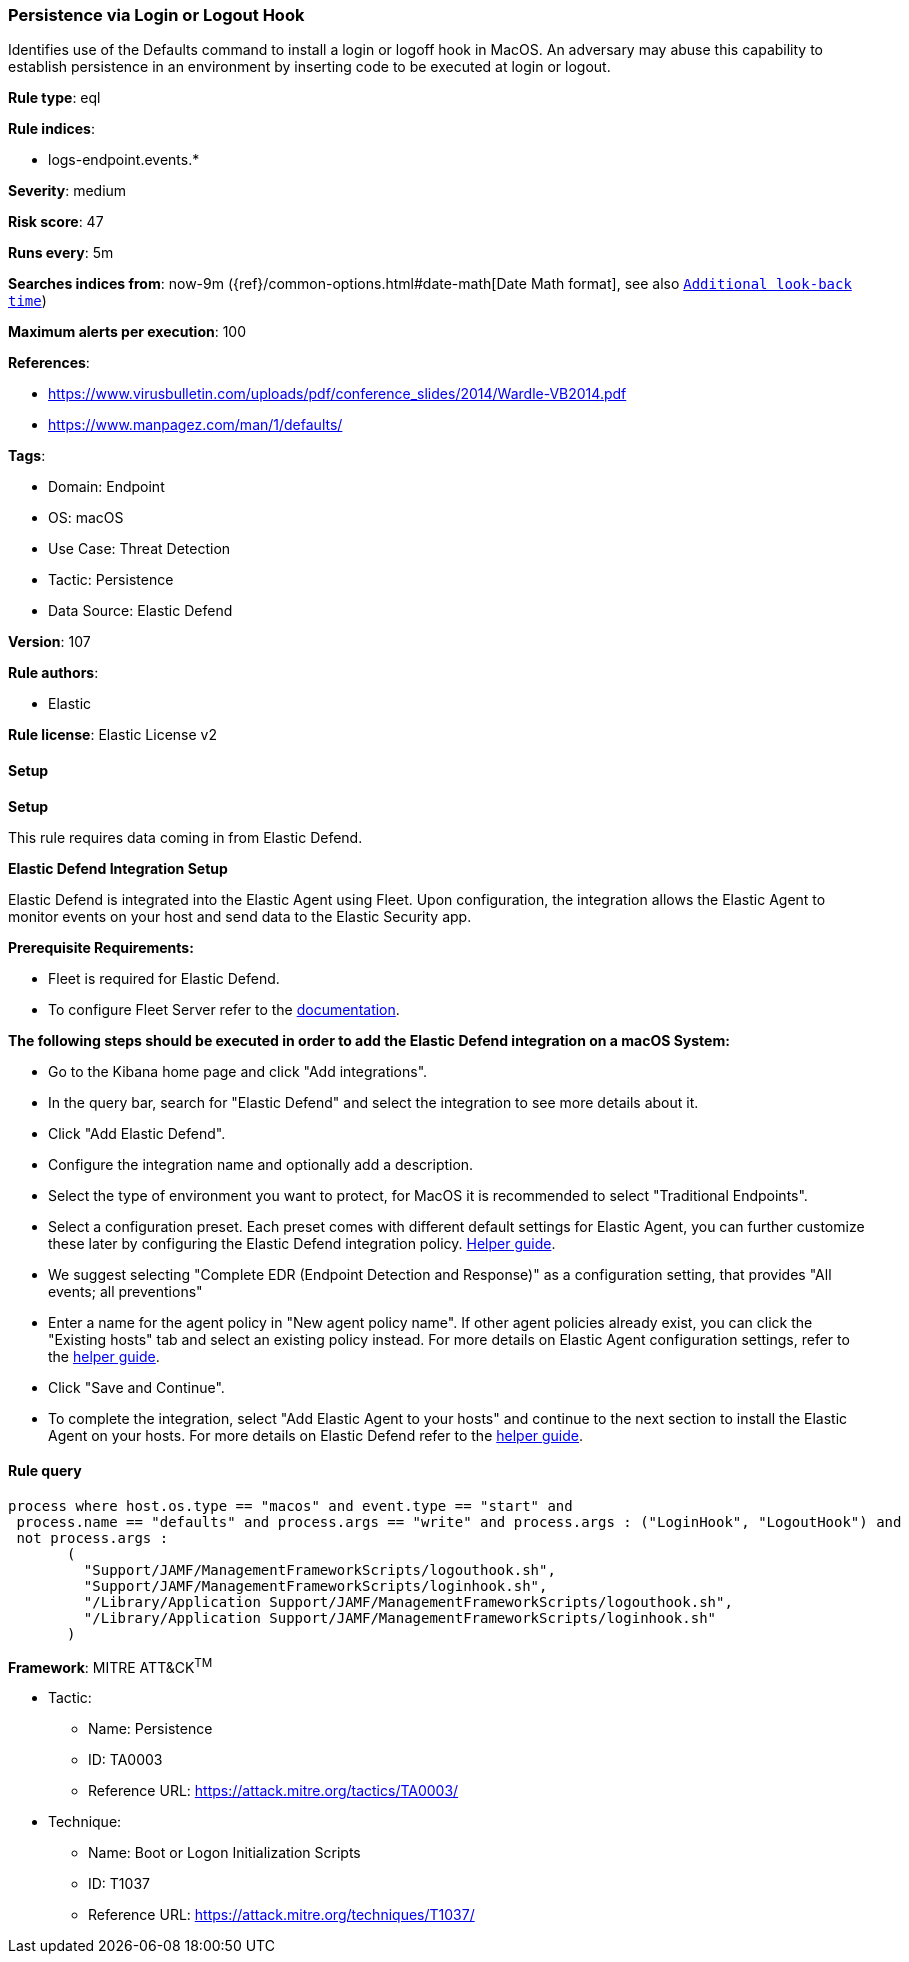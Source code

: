 [[persistence-via-login-or-logout-hook]]
=== Persistence via Login or Logout Hook

Identifies use of the Defaults command to install a login or logoff hook in MacOS. An adversary may abuse this capability to establish persistence in an environment by inserting code to be executed at login or logout.

*Rule type*: eql

*Rule indices*: 

* logs-endpoint.events.*

*Severity*: medium

*Risk score*: 47

*Runs every*: 5m

*Searches indices from*: now-9m ({ref}/common-options.html#date-math[Date Math format], see also <<rule-schedule, `Additional look-back time`>>)

*Maximum alerts per execution*: 100

*References*: 

* https://www.virusbulletin.com/uploads/pdf/conference_slides/2014/Wardle-VB2014.pdf
* https://www.manpagez.com/man/1/defaults/

*Tags*: 

* Domain: Endpoint
* OS: macOS
* Use Case: Threat Detection
* Tactic: Persistence
* Data Source: Elastic Defend

*Version*: 107

*Rule authors*: 

* Elastic

*Rule license*: Elastic License v2


==== Setup



*Setup*


This rule requires data coming in from Elastic Defend.


*Elastic Defend Integration Setup*

Elastic Defend is integrated into the Elastic Agent using Fleet. Upon configuration, the integration allows the Elastic Agent to monitor events on your host and send data to the Elastic Security app.


*Prerequisite Requirements:*

- Fleet is required for Elastic Defend.
- To configure Fleet Server refer to the https://www.elastic.co/guide/en/fleet/current/fleet-server.html[documentation].


*The following steps should be executed in order to add the Elastic Defend integration on a macOS System:*

- Go to the Kibana home page and click "Add integrations".
- In the query bar, search for "Elastic Defend" and select the integration to see more details about it.
- Click "Add Elastic Defend".
- Configure the integration name and optionally add a description.
- Select the type of environment you want to protect, for MacOS it is recommended to select "Traditional Endpoints".
- Select a configuration preset. Each preset comes with different default settings for Elastic Agent, you can further customize these later by configuring the Elastic Defend integration policy. https://www.elastic.co/guide/en/security/current/configure-endpoint-integration-policy.html[Helper guide].
- We suggest selecting "Complete EDR (Endpoint Detection and Response)" as a configuration setting, that provides "All events; all preventions"
- Enter a name for the agent policy in "New agent policy name". If other agent policies already exist, you can click the "Existing hosts" tab and select an existing policy instead.
For more details on Elastic Agent configuration settings, refer to the https://www.elastic.co/guide/en/fleet/current/agent-policy.html[helper guide].
- Click "Save and Continue".
- To complete the integration, select "Add Elastic Agent to your hosts" and continue to the next section to install the Elastic Agent on your hosts.
For more details on Elastic Defend refer to the https://www.elastic.co/guide/en/security/current/install-endpoint.html[helper guide].


==== Rule query


[source, js]
----------------------------------
process where host.os.type == "macos" and event.type == "start" and
 process.name == "defaults" and process.args == "write" and process.args : ("LoginHook", "LogoutHook") and
 not process.args :
       (
         "Support/JAMF/ManagementFrameworkScripts/logouthook.sh",
         "Support/JAMF/ManagementFrameworkScripts/loginhook.sh",
         "/Library/Application Support/JAMF/ManagementFrameworkScripts/logouthook.sh",
         "/Library/Application Support/JAMF/ManagementFrameworkScripts/loginhook.sh"
       )

----------------------------------

*Framework*: MITRE ATT&CK^TM^

* Tactic:
** Name: Persistence
** ID: TA0003
** Reference URL: https://attack.mitre.org/tactics/TA0003/
* Technique:
** Name: Boot or Logon Initialization Scripts
** ID: T1037
** Reference URL: https://attack.mitre.org/techniques/T1037/
